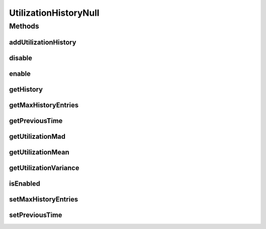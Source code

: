 .. java:import:: java.util Collections

.. java:import:: java.util List

UtilizationHistoryNull
======================

.. java:package:: org.cloudbus.cloudsim.vms
   :noindex:

.. java:type:: final class UtilizationHistoryNull implements UtilizationHistory

   A class that implements the Null Object Design Pattern for \ :java:ref:`UtilizationHistory`\  objects.

   :author: Manoel Campos da Silva Filho

   **See also:** :java:ref:`UtilizationHistory.NULL`

Methods
-------
addUtilizationHistory
^^^^^^^^^^^^^^^^^^^^^

.. java:method:: @Override public void addUtilizationHistory(double time)
   :outertype: UtilizationHistoryNull

disable
^^^^^^^

.. java:method:: @Override public void disable()
   :outertype: UtilizationHistoryNull

enable
^^^^^^

.. java:method:: @Override public void enable()
   :outertype: UtilizationHistoryNull

getHistory
^^^^^^^^^^

.. java:method:: @Override public List<Double> getHistory()
   :outertype: UtilizationHistoryNull

getMaxHistoryEntries
^^^^^^^^^^^^^^^^^^^^

.. java:method:: @Override public int getMaxHistoryEntries()
   :outertype: UtilizationHistoryNull

getPreviousTime
^^^^^^^^^^^^^^^

.. java:method:: @Override public double getPreviousTime()
   :outertype: UtilizationHistoryNull

getUtilizationMad
^^^^^^^^^^^^^^^^^

.. java:method:: @Override public double getUtilizationMad()
   :outertype: UtilizationHistoryNull

getUtilizationMean
^^^^^^^^^^^^^^^^^^

.. java:method:: @Override public double getUtilizationMean()
   :outertype: UtilizationHistoryNull

getUtilizationVariance
^^^^^^^^^^^^^^^^^^^^^^

.. java:method:: @Override public double getUtilizationVariance()
   :outertype: UtilizationHistoryNull

isEnabled
^^^^^^^^^

.. java:method:: @Override public boolean isEnabled()
   :outertype: UtilizationHistoryNull

setMaxHistoryEntries
^^^^^^^^^^^^^^^^^^^^

.. java:method:: @Override public void setMaxHistoryEntries(int maxHistoryEntries)
   :outertype: UtilizationHistoryNull

setPreviousTime
^^^^^^^^^^^^^^^

.. java:method:: @Override public void setPreviousTime(double previousTime)
   :outertype: UtilizationHistoryNull

